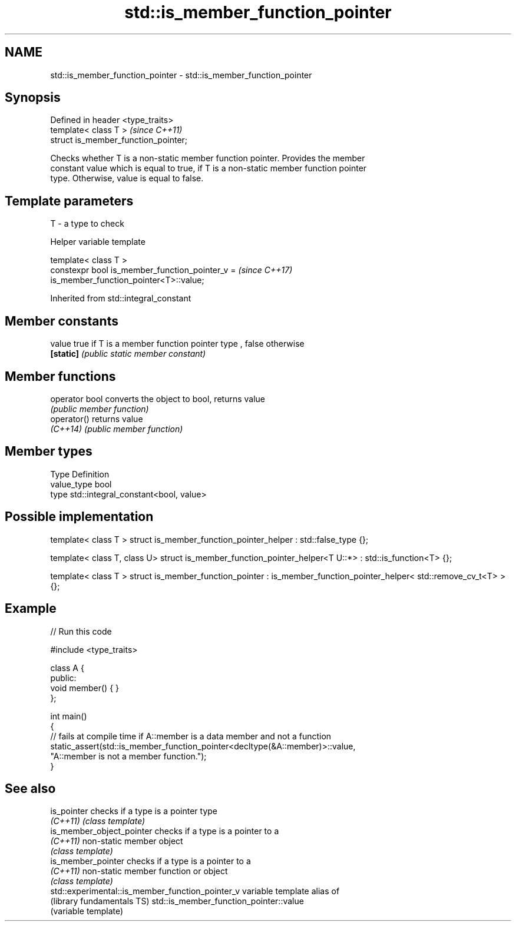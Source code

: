 .TH std::is_member_function_pointer 3 "2017.04.02" "http://cppreference.com" "C++ Standard Libary"
.SH NAME
std::is_member_function_pointer \- std::is_member_function_pointer

.SH Synopsis
   Defined in header <type_traits>
   template< class T >                 \fI(since C++11)\fP
   struct is_member_function_pointer;

   Checks whether T is a non-static member function pointer. Provides the member
   constant value which is equal to true, if T is a non-static member function pointer
   type. Otherwise, value is equal to false.

.SH Template parameters

   T - a type to check

   Helper variable template

   template< class T >
   constexpr bool is_member_function_pointer_v =                          \fI(since C++17)\fP
   is_member_function_pointer<T>::value;

   

Inherited from std::integral_constant

.SH Member constants

   value    true if T is a member function pointer type , false otherwise
   \fB[static]\fP \fI(public static member constant)\fP

.SH Member functions

   operator bool converts the object to bool, returns value
                 \fI(public member function)\fP
   operator()    returns value
   \fI(C++14)\fP       \fI(public member function)\fP

.SH Member types

   Type       Definition
   value_type bool
   type       std::integral_constant<bool, value>

.SH Possible implementation

template< class T >
struct is_member_function_pointer_helper : std::false_type {};
 
template< class T, class U>
struct is_member_function_pointer_helper<T U::*> : std::is_function<T> {};
 
template< class T >
struct is_member_function_pointer : is_member_function_pointer_helper< std::remove_cv_t<T> > {};

.SH Example

   
// Run this code

 #include <type_traits>
  
 class A {
 public:
     void member() { }
 };
  
 int main()
 {
     // fails at compile time if A::member is a data member and not a function
     static_assert(std::is_member_function_pointer<decltype(&A::member)>::value,
                   "A::member is not a member function.");
 }

.SH See also

   is_pointer                                      checks if a type is a pointer type
   \fI(C++11)\fP                                         \fI(class template)\fP 
   is_member_object_pointer                        checks if a type is a pointer to a
   \fI(C++11)\fP                                         non-static member object
                                                   \fI(class template)\fP 
   is_member_pointer                               checks if a type is a pointer to a
   \fI(C++11)\fP                                         non-static member function or object
                                                   \fI(class template)\fP 
   std::experimental::is_member_function_pointer_v variable template alias of
   (library fundamentals TS)                       std::is_member_function_pointer::value
                                                   (variable template) 
